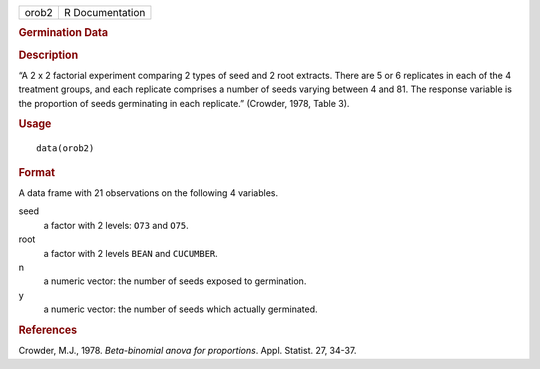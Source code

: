 .. container::

   .. container::

      ===== ===============
      orob2 R Documentation
      ===== ===============

      .. rubric:: Germination Data
         :name: germination-data

      .. rubric:: Description
         :name: description

      “A 2 x 2 factorial experiment comparing 2 types of seed and 2 root
      extracts. There are 5 or 6 replicates in each of the 4 treatment
      groups, and each replicate comprises a number of seeds varying
      between 4 and 81. The response variable is the proportion of seeds
      germinating in each replicate.” (Crowder, 1978, Table 3).

      .. rubric:: Usage
         :name: usage

      ::

         data(orob2)

      .. rubric:: Format
         :name: format

      A data frame with 21 observations on the following 4 variables.

      seed
         a factor with 2 levels: ``O73`` and ``O75``.

      root
         a factor with 2 levels ``BEAN`` and ``CUCUMBER``.

      n
         a numeric vector: the number of seeds exposed to germination.

      y
         a numeric vector: the number of seeds which actually
         germinated.

      .. rubric:: References
         :name: references

      Crowder, M.J., 1978. *Beta-binomial anova for proportions*. Appl.
      Statist. 27, 34-37.
